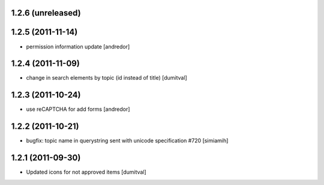 1.2.6 (unreleased)
==================

1.2.5 (2011-11-14)
==================
* permission information update [andredor]

1.2.4 (2011-11-09)
==================
* change in search elements by topic (id instead of title) [dumitval]

1.2.3 (2011-10-24)
==================
* use reCAPTCHA for add forms [andredor]

1.2.2 (2011-10-21)
===================
* bugfix: topic name in querystring sent with unicode
  specification #720 [simiamih]

1.2.1 (2011-09-30)
===================
* Updated icons for not approved items [dumitval]
